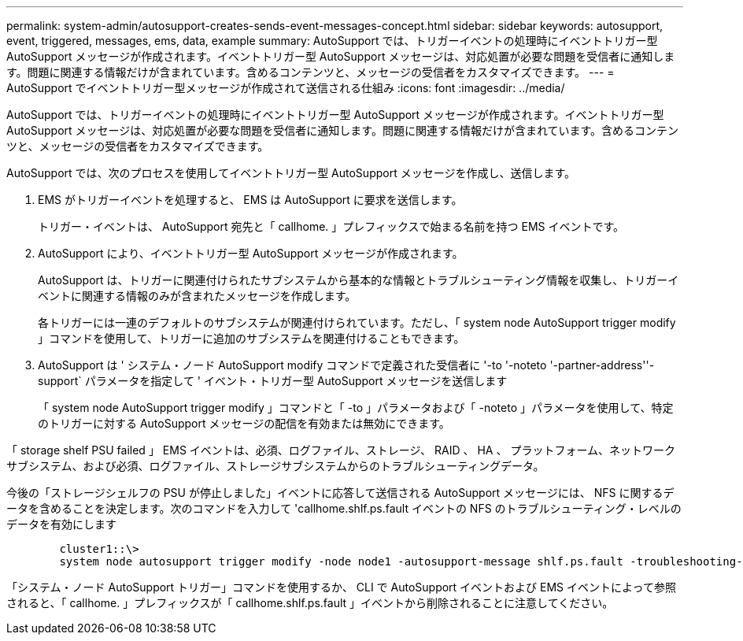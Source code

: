 ---
permalink: system-admin/autosupport-creates-sends-event-messages-concept.html 
sidebar: sidebar 
keywords: autosupport, event, triggered, messages, ems, data, example 
summary: AutoSupport では、トリガーイベントの処理時にイベントトリガー型 AutoSupport メッセージが作成されます。イベントトリガー型 AutoSupport メッセージは、対応処置が必要な問題を受信者に通知します。問題に関連する情報だけが含まれています。含めるコンテンツと、メッセージの受信者をカスタマイズできます。 
---
= AutoSupport でイベントトリガー型メッセージが作成されて送信される仕組み
:icons: font
:imagesdir: ../media/


[role="lead"]
AutoSupport では、トリガーイベントの処理時にイベントトリガー型 AutoSupport メッセージが作成されます。イベントトリガー型 AutoSupport メッセージは、対応処置が必要な問題を受信者に通知します。問題に関連する情報だけが含まれています。含めるコンテンツと、メッセージの受信者をカスタマイズできます。

AutoSupport では、次のプロセスを使用してイベントトリガー型 AutoSupport メッセージを作成し、送信します。

. EMS がトリガーイベントを処理すると、 EMS は AutoSupport に要求を送信します。
+
トリガー・イベントは、 AutoSupport 宛先と「 callhome. 」プレフィックスで始まる名前を持つ EMS イベントです。

. AutoSupport により、イベントトリガー型 AutoSupport メッセージが作成されます。
+
AutoSupport は、トリガーに関連付けられたサブシステムから基本的な情報とトラブルシューティング情報を収集し、トリガーイベントに関連する情報のみが含まれたメッセージを作成します。

+
各トリガーには一連のデフォルトのサブシステムが関連付けられています。ただし、「 system node AutoSupport trigger modify 」コマンドを使用して、トリガーに追加のサブシステムを関連付けることもできます。

. AutoSupport は ' システム・ノード AutoSupport modify コマンドで定義された受信者に '-to '-noteto '-partner-address''-support` パラメータを指定して ' イベント・トリガー型 AutoSupport メッセージを送信します
+
「 system node AutoSupport trigger modify 」コマンドと「 -to 」パラメータおよび「 -noteto 」パラメータを使用して、特定のトリガーに対する AutoSupport メッセージの配信を有効または無効にできます。



「 storage shelf PSU failed 」 EMS イベントは、必須、ログファイル、ストレージ、 RAID 、 HA 、 プラットフォーム、ネットワークサブシステム、および必須、ログファイル、ストレージサブシステムからのトラブルシューティングデータ。

今後の「ストレージシェルフの PSU が停止しました」イベントに応答して送信される AutoSupport メッセージには、 NFS に関するデータを含めることを決定します。次のコマンドを入力して 'callhome.shlf.ps.fault イベントの NFS のトラブルシューティング・レベルのデータを有効にします

[listing]
----

        cluster1::\>
        system node autosupport trigger modify -node node1 -autosupport-message shlf.ps.fault -troubleshooting-additional nfs
----
「システム・ノード AutoSupport トリガー」コマンドを使用するか、 CLI で AutoSupport イベントおよび EMS イベントによって参照されると、「 callhome. 」プレフィックスが「 callhome.shlf.ps.fault 」イベントから削除されることに注意してください。
